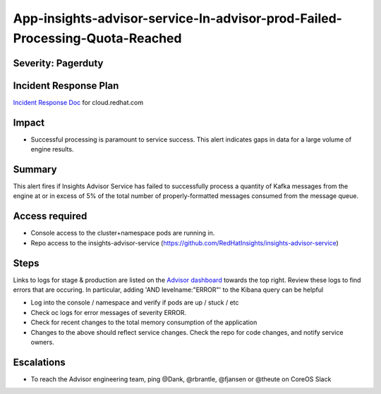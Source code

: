 App-insights-advisor-service-In-advisor-prod-Failed-Processing-Quota-Reached
===========================================================================

Severity: Pagerduty
-------------------

Incident Response Plan
----------------------

`Incident Response Doc`_ for cloud.redhat.com

Impact
------

-  Successful processing is paramount to service success. This alert indicates gaps in data for a large volume of engine results.

Summary
-------

This alert fires if Insights Advisor Service has failed to successfully process a quantity of Kafka messages from the engine
at or in excess of 5% of the total number of properly-formatted messages consumed from the message queue.

Access required
---------------

-  Console access to the cluster+namespace pods are running in.
-  Repo access to the insights-advisor-service (https://github.com/RedHatInsights/insights-advisor-service)

Steps
-----

Links to logs for stage & production are listed on the `Advisor dashboard`_ towards the top right.  Review these logs 
to find errors that are occuring.  In particular, adding 'AND levelname:"ERROR"' to the Kibana query can be helpful

-  Log into the console / namespace and verify if pods are up / stuck / etc
-  Check oc logs for error messages of severity ERROR.
-  Check for recent changes to the total memory consumption of the application
-  Changes to the above should reflect service changes. Check the repo for code changes, and notify service owners.

Escalations
-----------

-  To reach the Advisor engineering team, ping @Dank, @rbrantle, @fjansen or @theute on CoreOS Slack

.. _Incident Response Doc: https://docs.google.com/document/d/1AyEQnL4B11w7zXwum8Boty2IipMIxoFw1ri1UZB6xJE
.. _Advisor dashboard: https://grafana.app-sre.devshift.net/d/s9df5udMk/advisor-service?orgId=1&refresh=5s&from=now-7d&to=now

